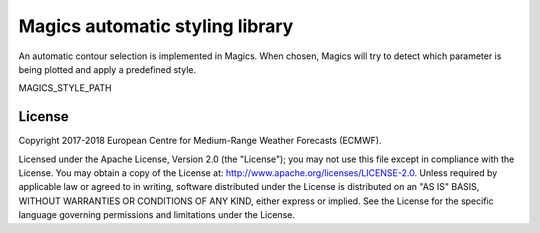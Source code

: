 

Magics automatic styling library 
=================================

An automatic contour selection is implemented in Magics. When chosen, Magics will try to detect which parameter is being plotted and apply a predefined style.

.. code:: python
	mcont(contour_automatic_setting = "ecmwf") 




MAGICS_STYLE_PATH 

License
-------

Copyright 2017-2018 European Centre for Medium-Range Weather Forecasts (ECMWF).

Licensed under the Apache License, Version 2.0 (the "License");
you may not use this file except in compliance with the License.
You may obtain a copy of the License at: http://www.apache.org/licenses/LICENSE-2.0.
Unless required by applicable law or agreed to in writing, software
distributed under the License is distributed on an "AS IS" BASIS,
WITHOUT WARRANTIES OR CONDITIONS OF ANY KIND, either express or implied.
See the License for the specific language governing permissions and
limitations under the License.
